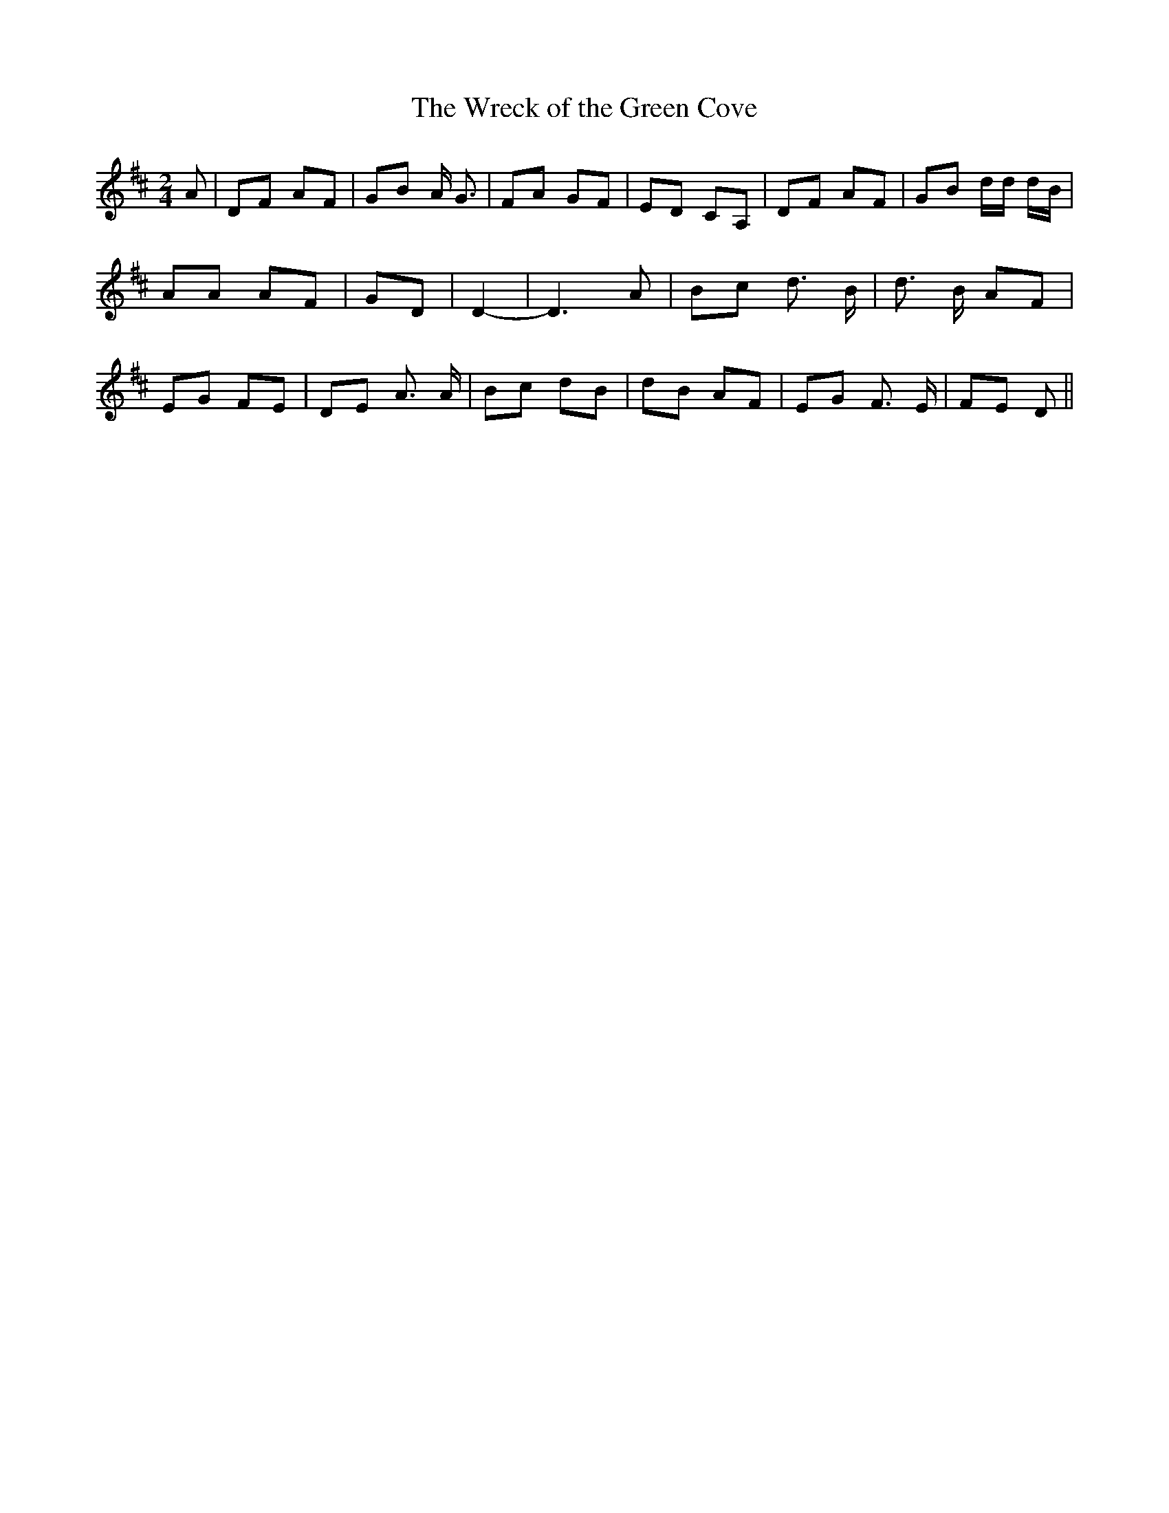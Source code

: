 % Generated more or less automatically by swtoabc by Erich Rickheit KSC
X:1
T:The Wreck of the Green Cove
M:2/4
L:1/8
K:D
 A| DF AF| GB A/2 G3/2| FA GF| ED CA,| DF AF| GB d/2d/2 d/2B/2| AA AF|\
 GD| D2-| D3 A| Bc d3/2 B/2| d3/2 B/2 AF| EG FE| DE A3/2 A/2| Bc dB|\
 dB AF| EG F3/2 E/2| FE D||

